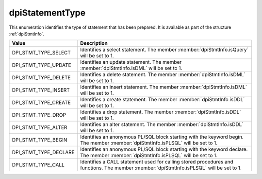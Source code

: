 .. _dpiStatementType:

dpiStatementType
----------------

This enumeration identifies the type of statement that has been prepared. It is
available as part of the structure :ref:`dpiStmtInfo`.

==========================  ===================================================
Value                       Description
==========================  ===================================================
DPI_STMT_TYPE_SELECT        Identifies a select statement. The member
                            :member:`dpiStmtInfo.isQuery` will be set to 1.
DPI_STMT_TYPE_UPDATE        Identifies an update statement. The member
                            :member:`dpiStmtInfo.isDML` will be set to 1.
DPI_STMT_TYPE_DELETE        Identifies a delete statement. The member
                            :member:`dpiStmtInfo.isDML` will be set to 1.
DPI_STMT_TYPE_INSERT        Identifies an insert statement. The member
                            :member:`dpiStmtInfo.isDML` will be set to 1.
DPI_STMT_TYPE_CREATE        Identifies a create statement. The member
                            :member:`dpiStmtInfo.isDDL` will be set to 1.
DPI_STMT_TYPE_DROP          Identifies a drop statement. The member
                            :member:`dpiStmtInfo.isDDL` will be set to 1.
DPI_STMT_TYPE_ALTER         Identifies an alter statement. The member
                            :member:`dpiStmtInfo.isDDL` will be set to 1.
DPI_STMT_TYPE_BEGIN         Identifies an anonymous PL/SQL block starting with
                            the keyword begin. The member
                            :member:`dpiStmtInfo.isPLSQL` will be set to 1.
DPI_STMT_TYPE_DECLARE       Identifies an anonymous PL/SQL block starting with
                            the keyword declare. The member
                            :member:`dpiStmtInfo.isPLSQL` will be set to 1.
DPI_STMT_TYPE_CALL          Identifies a CALL statement used for calling stored
                            procedures and functions.  The member
                            :member:`dpiStmtInfo.isPLSQL` will be set to 1.
==========================  ===================================================


